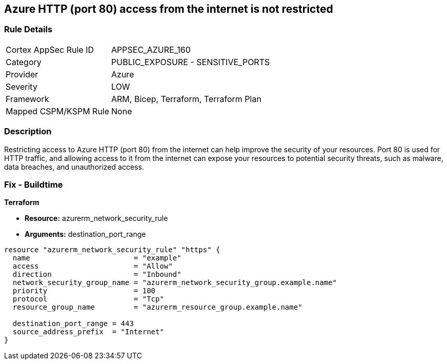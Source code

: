 == Azure HTTP (port 80) access from the internet is not restricted


=== Rule Details

[cols="1,2"]
|===
|Cortex AppSec Rule ID |APPSEC_AZURE_160
|Category |PUBLIC_EXPOSURE - SENSITIVE_PORTS
|Provider |Azure
|Severity |LOW
|Framework |ARM, Bicep, Terraform, Terraform Plan
|Mapped CSPM/KSPM Rule |None
|===


=== Description

Restricting access to Azure HTTP (port 80) from the internet can help improve the security of your resources.
Port 80 is used for HTTP traffic, and allowing access to it from the internet can expose your resources to potential security threats, such as malware, data breaches, and unauthorized access.

=== Fix - Buildtime


*Terraform* 


* *Resource:* azurerm_network_security_rule
* *Arguments:* destination_port_range


[source,go]
----
resource "azurerm_network_security_rule" "https" {
  name                        = "example"
  access                      = "Allow"
  direction                   = "Inbound"
  network_security_group_name = "azurerm_network_security_group.example.name"
  priority                    = 100
  protocol                    = "Tcp"
  resource_group_name         = "azurerm_resource_group.example.name"

  destination_port_range = 443
  source_address_prefix  = "Internet"
}
----

